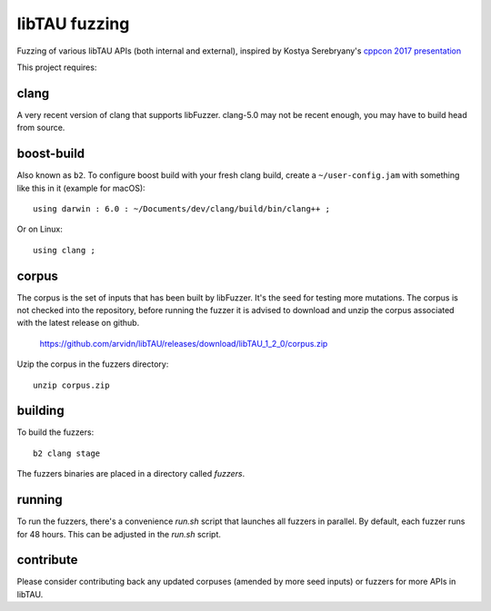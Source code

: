 libTAU fuzzing
==================

Fuzzing of various libTAU APIs (both internal and external),
inspired by Kostya Serebryany's `cppcon 2017 presentation`_

This project requires:

.. _`cppcon 2017 presentation`: https://www.youtube.com/watch?v=k-Cv8Q3zWNQ&index=36&list=PLHTh1InhhwT6bwIpRk0ZbCA0N2p1taxd6

clang
.....

A very recent version of clang that supports libFuzzer.
clang-5.0 may not be recent enough, you may have to build head from source.

boost-build
...........

Also known as ``b2``. To configure boost build with your fresh clang build,
create a ``~/user-config.jam`` with something like this in it (example for macOS)::

	using darwin : 6.0 : ~/Documents/dev/clang/build/bin/clang++ ;

Or on Linux::

	using clang ;

corpus
......

The corpus is the set of inputs that has been built by libFuzzer. It's the seed
for testing more mutations. The corpus is not checked into the repository,
before running the fuzzer it is advised to download and unzip the corpus
associated with the latest release on github.

	https://github.com/arvidn/libTAU/releases/download/libTAU_1_2_0/corpus.zip

Uzip the corpus in the fuzzers directory::

	unzip corpus.zip

building
........

To build the fuzzers::

	b2 clang stage

The fuzzers binaries are placed in a directory called `fuzzers`.

running
.......

To run the fuzzers, there's a convenience `run.sh` script that launches all
fuzzers in parallel. By default, each fuzzer runs for 48 hours. This can be
adjusted in the `run.sh` script.

contribute
..........

Please consider contributing back any updated corpuses (amended by more seed
inputs) or fuzzers for more APIs in libTAU.

